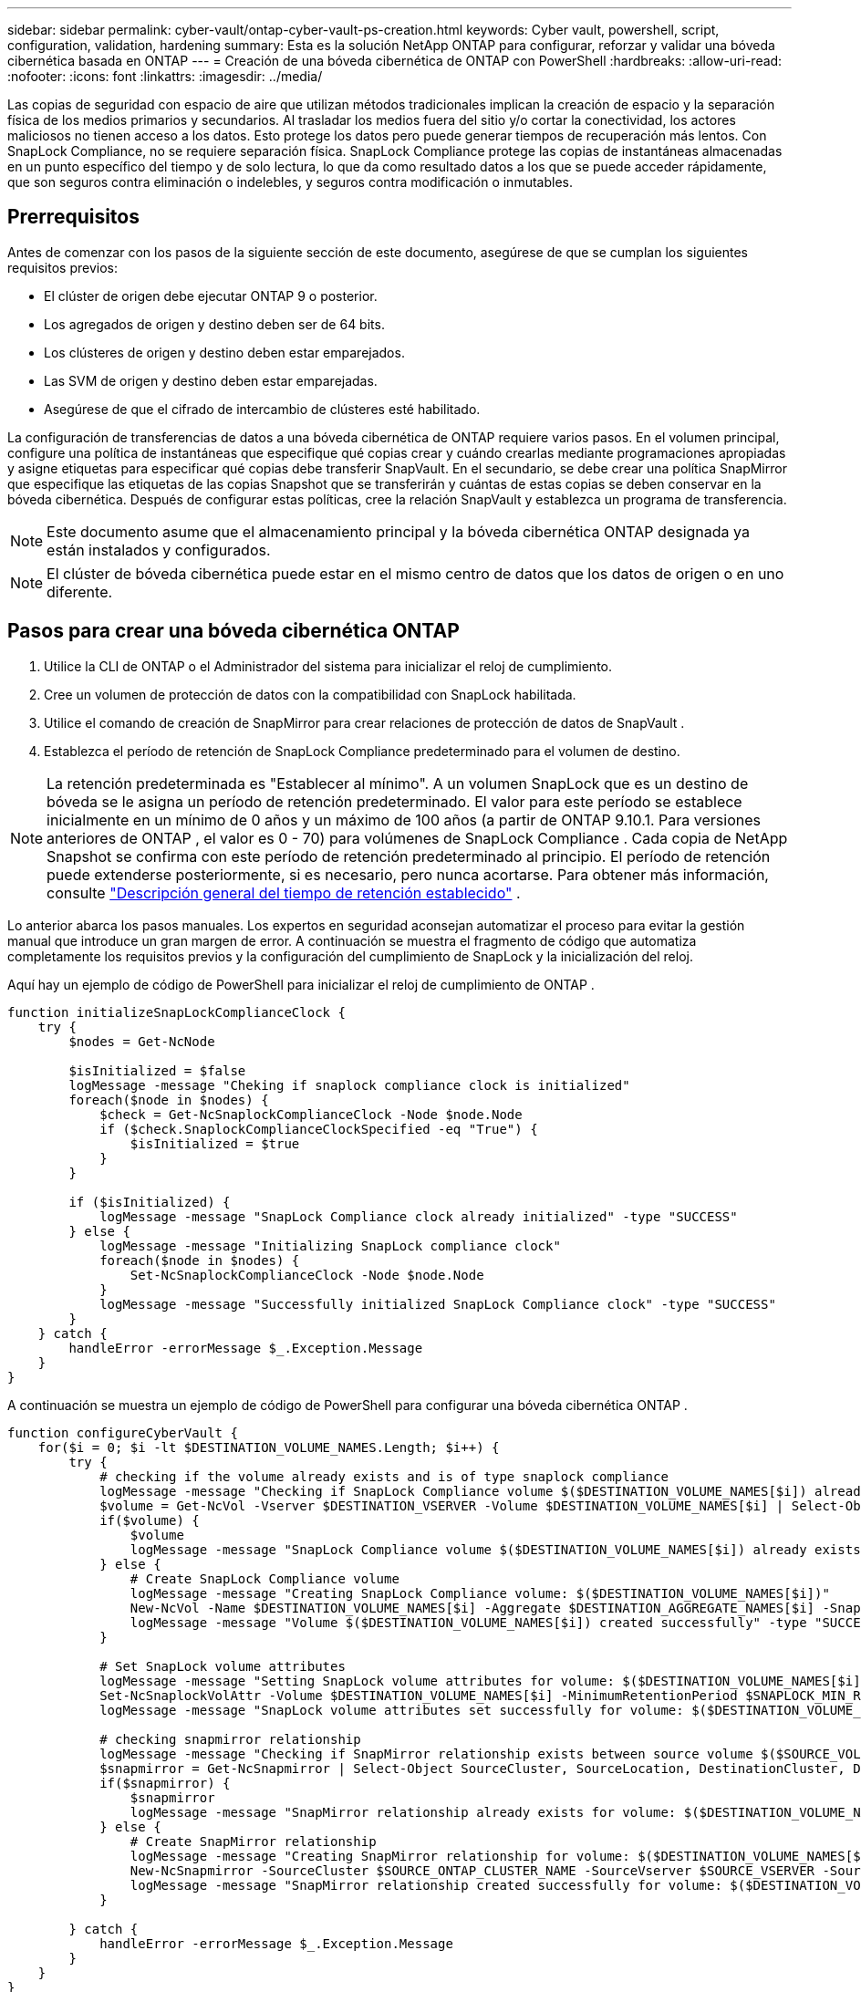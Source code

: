 ---
sidebar: sidebar 
permalink: cyber-vault/ontap-cyber-vault-ps-creation.html 
keywords: Cyber vault, powershell, script, configuration, validation, hardening 
summary: Esta es la solución NetApp ONTAP para configurar, reforzar y validar una bóveda cibernética basada en ONTAP 
---
= Creación de una bóveda cibernética de ONTAP con PowerShell
:hardbreaks:
:allow-uri-read: 
:nofooter: 
:icons: font
:linkattrs: 
:imagesdir: ../media/


[role="lead"]
Las copias de seguridad con espacio de aire que utilizan métodos tradicionales implican la creación de espacio y la separación física de los medios primarios y secundarios.  Al trasladar los medios fuera del sitio y/o cortar la conectividad, los actores maliciosos no tienen acceso a los datos.  Esto protege los datos pero puede generar tiempos de recuperación más lentos.  Con SnapLock Compliance, no se requiere separación física.  SnapLock Compliance protege las copias de instantáneas almacenadas en un punto específico del tiempo y de solo lectura, lo que da como resultado datos a los que se puede acceder rápidamente, que son seguros contra eliminación o indelebles, y seguros contra modificación o inmutables.



== Prerrequisitos

Antes de comenzar con los pasos de la siguiente sección de este documento, asegúrese de que se cumplan los siguientes requisitos previos:

* El clúster de origen debe ejecutar ONTAP 9 o posterior.
* Los agregados de origen y destino deben ser de 64 bits.
* Los clústeres de origen y destino deben estar emparejados.
* Las SVM de origen y destino deben estar emparejadas.
* Asegúrese de que el cifrado de intercambio de clústeres esté habilitado.


La configuración de transferencias de datos a una bóveda cibernética de ONTAP requiere varios pasos.  En el volumen principal, configure una política de instantáneas que especifique qué copias crear y cuándo crearlas mediante programaciones apropiadas y asigne etiquetas para especificar qué copias debe transferir SnapVault.  En el secundario, se debe crear una política SnapMirror que especifique las etiquetas de las copias Snapshot que se transferirán y cuántas de estas copias se deben conservar en la bóveda cibernética.  Después de configurar estas políticas, cree la relación SnapVault y establezca un programa de transferencia.


NOTE: Este documento asume que el almacenamiento principal y la bóveda cibernética ONTAP designada ya están instalados y configurados.


NOTE: El clúster de bóveda cibernética puede estar en el mismo centro de datos que los datos de origen o en uno diferente.



== Pasos para crear una bóveda cibernética ONTAP

. Utilice la CLI de ONTAP o el Administrador del sistema para inicializar el reloj de cumplimiento.
. Cree un volumen de protección de datos con la compatibilidad con SnapLock habilitada.
. Utilice el comando de creación de SnapMirror para crear relaciones de protección de datos de SnapVault .
. Establezca el período de retención de SnapLock Compliance predeterminado para el volumen de destino.



NOTE: La retención predeterminada es "Establecer al mínimo".  A un volumen SnapLock que es un destino de bóveda se le asigna un período de retención predeterminado.  El valor para este período se establece inicialmente en un mínimo de 0 años y un máximo de 100 años (a partir de ONTAP 9.10.1.  Para versiones anteriores de ONTAP , el valor es 0 - 70) para volúmenes de SnapLock Compliance .  Cada copia de NetApp Snapshot se confirma con este período de retención predeterminado al principio.  El período de retención puede extenderse posteriormente, si es necesario, pero nunca acortarse. Para obtener más información, consulte link:https://docs.netapp.com/us-en/ontap/snaplock/set-retention-period-task.html["Descripción general del tiempo de retención establecido"^] .

Lo anterior abarca los pasos manuales.  Los expertos en seguridad aconsejan automatizar el proceso para evitar la gestión manual que introduce un gran margen de error.  A continuación se muestra el fragmento de código que automatiza completamente los requisitos previos y la configuración del cumplimiento de SnapLock y la inicialización del reloj.

Aquí hay un ejemplo de código de PowerShell para inicializar el reloj de cumplimiento de ONTAP .

[source, powershell]
----
function initializeSnapLockComplianceClock {
    try {
        $nodes = Get-NcNode

        $isInitialized = $false
        logMessage -message "Cheking if snaplock compliance clock is initialized"
        foreach($node in $nodes) {
            $check = Get-NcSnaplockComplianceClock -Node $node.Node
            if ($check.SnaplockComplianceClockSpecified -eq "True") {
                $isInitialized = $true
            }
        }

        if ($isInitialized) {
            logMessage -message "SnapLock Compliance clock already initialized" -type "SUCCESS"
        } else {
            logMessage -message "Initializing SnapLock compliance clock"
            foreach($node in $nodes) {
                Set-NcSnaplockComplianceClock -Node $node.Node
            }
            logMessage -message "Successfully initialized SnapLock Compliance clock" -type "SUCCESS"
        }
    } catch {
        handleError -errorMessage $_.Exception.Message
    }
}

----
A continuación se muestra un ejemplo de código de PowerShell para configurar una bóveda cibernética ONTAP .

[source, powershell]
----
function configureCyberVault {
    for($i = 0; $i -lt $DESTINATION_VOLUME_NAMES.Length; $i++) {
        try {
            # checking if the volume already exists and is of type snaplock compliance
            logMessage -message "Checking if SnapLock Compliance volume $($DESTINATION_VOLUME_NAMES[$i]) already exists in vServer $DESTINATION_VSERVER"
            $volume = Get-NcVol -Vserver $DESTINATION_VSERVER -Volume $DESTINATION_VOLUME_NAMES[$i] | Select-Object -Property Name, State, TotalSize, Aggregate, Vserver, Snaplock | Where-Object { $_.Snaplock.Type -eq "compliance" }
            if($volume) {
                $volume
                logMessage -message "SnapLock Compliance volume $($DESTINATION_VOLUME_NAMES[$i]) already exists in vServer $DESTINATION_VSERVER" -type "SUCCESS"
            } else {
                # Create SnapLock Compliance volume
                logMessage -message "Creating SnapLock Compliance volume: $($DESTINATION_VOLUME_NAMES[$i])"
                New-NcVol -Name $DESTINATION_VOLUME_NAMES[$i] -Aggregate $DESTINATION_AGGREGATE_NAMES[$i] -SnaplockType Compliance -Type DP -Size $DESTINATION_VOLUME_SIZES[$i] -ErrorAction Stop | Select-Object -Property Name, State, TotalSize, Aggregate, Vserver
                logMessage -message "Volume $($DESTINATION_VOLUME_NAMES[$i]) created successfully" -type "SUCCESS"
            }

            # Set SnapLock volume attributes
            logMessage -message "Setting SnapLock volume attributes for volume: $($DESTINATION_VOLUME_NAMES[$i])"
            Set-NcSnaplockVolAttr -Volume $DESTINATION_VOLUME_NAMES[$i] -MinimumRetentionPeriod $SNAPLOCK_MIN_RETENTION -MaximumRetentionPeriod $SNAPLOCK_MAX_RETENTION -ErrorAction Stop | Select-Object -Property Type, MinimumRetentionPeriod, MaximumRetentionPeriod
            logMessage -message "SnapLock volume attributes set successfully for volume: $($DESTINATION_VOLUME_NAMES[$i])" -type "SUCCESS"

            # checking snapmirror relationship
            logMessage -message "Checking if SnapMirror relationship exists between source volume $($SOURCE_VOLUME_NAMES[$i]) and destination SnapLock Compliance volume $($DESTINATION_VOLUME_NAMES[$i])"
            $snapmirror = Get-NcSnapmirror | Select-Object SourceCluster, SourceLocation, DestinationCluster, DestinationLocation, Status, MirrorState | Where-Object { $_.SourceCluster -eq $SOURCE_ONTAP_CLUSTER_NAME -and $_.SourceLocation -eq "$($SOURCE_VSERVER):$($SOURCE_VOLUME_NAMES[$i])" -and $_.DestinationCluster -eq $DESTINATION_ONTAP_CLUSTER_NAME -and $_.DestinationLocation -eq "$($DESTINATION_VSERVER):$($DESTINATION_VOLUME_NAMES[$i])" -and ($_.Status -eq "snapmirrored" -or $_.Status -eq "uninitialized") }
            if($snapmirror) {
                $snapmirror
                logMessage -message "SnapMirror relationship already exists for volume: $($DESTINATION_VOLUME_NAMES[$i])" -type "SUCCESS"
            } else {
                # Create SnapMirror relationship
                logMessage -message "Creating SnapMirror relationship for volume: $($DESTINATION_VOLUME_NAMES[$i])"
                New-NcSnapmirror -SourceCluster $SOURCE_ONTAP_CLUSTER_NAME -SourceVserver $SOURCE_VSERVER -SourceVolume $SOURCE_VOLUME_NAMES[$i] -DestinationCluster $DESTINATION_ONTAP_CLUSTER_NAME -DestinationVserver $DESTINATION_VSERVER -DestinationVolume $DESTINATION_VOLUME_NAMES[$i] -Policy $SNAPMIRROR_PROTECTION_POLICY -Schedule $SNAPMIRROR_SCHEDULE -ErrorAction Stop | Select-Object -Property SourceCluster, SourceLocation, DestinationCluster, DestinationLocation, Status, Policy, Schedule
                logMessage -message "SnapMirror relationship created successfully for volume: $($DESTINATION_VOLUME_NAMES[$i])" -type "SUCCESS"
            }

        } catch {
            handleError -errorMessage $_.Exception.Message
        }
    }
}

----
. Una vez completados los pasos anteriores, la bóveda cibernética con espacio de aire que utiliza SnapLock Compliance y SnapVault estará lista.


Antes de transferir datos de instantáneas a la bóveda cibernética, se debe inicializar la relación SnapVault .  Sin embargo, antes de eso, es necesario realizar un refuerzo de seguridad para proteger la bóveda.
